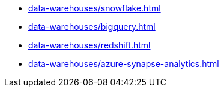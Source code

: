 * xref:data-warehouses/snowflake.adoc[]
* xref:data-warehouses/bigquery.adoc[]
* xref:data-warehouses/redshift.adoc[]
* xref:data-warehouses/azure-synapse-analytics.adoc[]